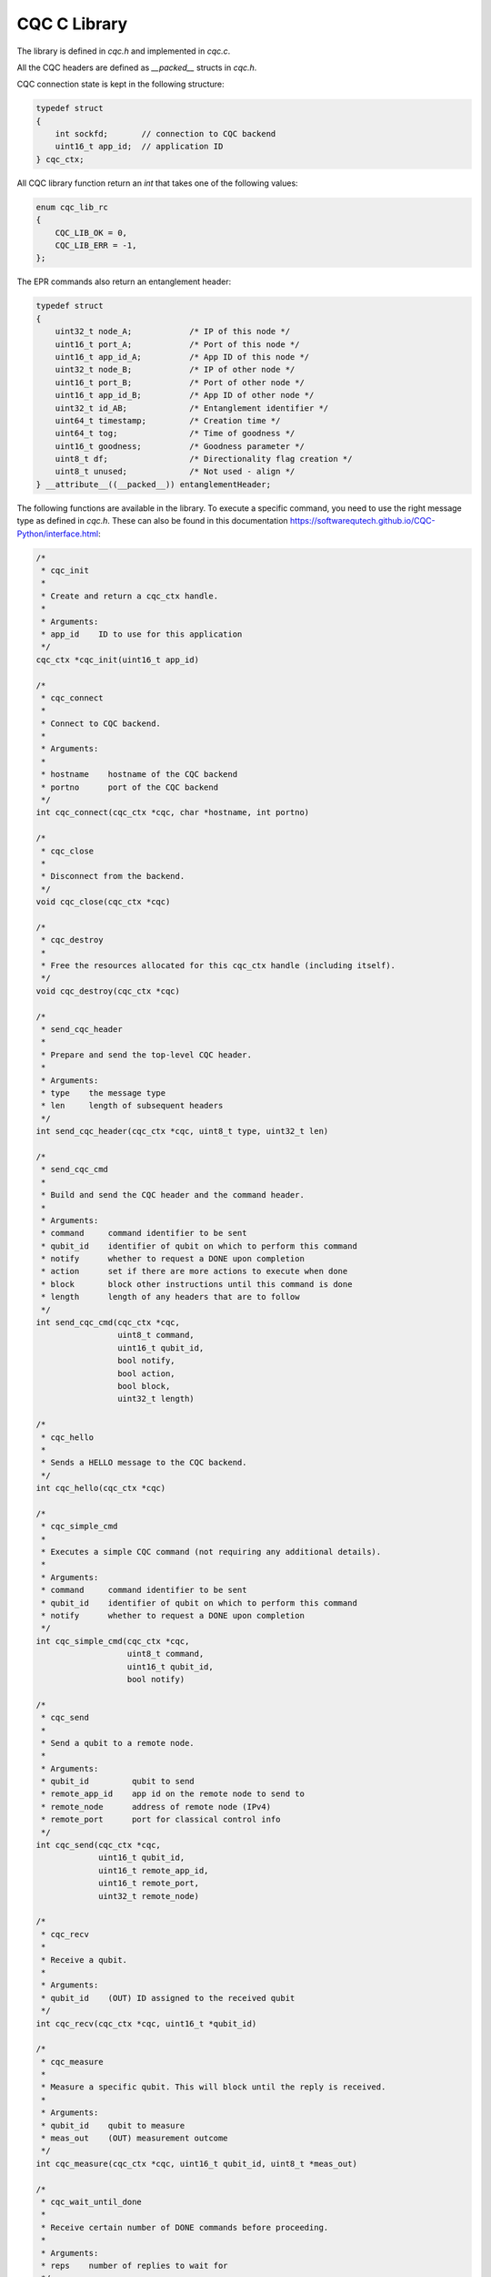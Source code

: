 CQC C Library 
=============

The library is defined in `cqc.h` and implemented in `cqc.c`.

All the CQC headers are defined as `__packed__` structs in `cqc.h`.

CQC connection state is kept in the following structure:

.. code-block:: c

    typedef struct
    {
        int sockfd;       // connection to CQC backend
        uint16_t app_id;  // application ID
    } cqc_ctx;

All CQC library function return an `int` that takes one of the following values:

.. code-block:: c

    enum cqc_lib_rc
    {
        CQC_LIB_OK = 0,
        CQC_LIB_ERR = -1,
    };

The EPR commands also return an entanglement header:

.. code-block:: c

    typedef struct
    {
        uint32_t node_A;            /* IP of this node */
        uint16_t port_A;            /* Port of this node */
        uint16_t app_id_A;          /* App ID of this node */
        uint32_t node_B;            /* IP of other node */
        uint16_t port_B;            /* Port of other node */
        uint16_t app_id_B;          /* App ID of other node */
        uint32_t id_AB;             /* Entanglement identifier */
        uint64_t timestamp;         /* Creation time */
        uint64_t tog;               /* Time of goodness */
        uint16_t goodness;          /* Goodness parameter */
        uint8_t df;                 /* Directionality flag creation */
        uint8_t unused;             /* Not used - align */
    } __attribute__((__packed__)) entanglementHeader;

The following functions are available in the library. To execute a specific command, you need to use the right message type as defined in `cqc.h`. These can also be found in this documentation https://softwarequtech.github.io/CQC-Python/interface.html:

.. code-block:: c

    /*
     * cqc_init
     *
     * Create and return a cqc_ctx handle.
     *
     * Arguments:
     * app_id    ID to use for this application
     */
    cqc_ctx *cqc_init(uint16_t app_id)

    /*
     * cqc_connect
     *
     * Connect to CQC backend.
     *
     * Arguments:
     *
     * hostname    hostname of the CQC backend
     * portno      port of the CQC backend
     */
    int cqc_connect(cqc_ctx *cqc, char *hostname, int portno)

    /*
     * cqc_close
     *
     * Disconnect from the backend.
     */
    void cqc_close(cqc_ctx *cqc)

    /*
     * cqc_destroy
     *
     * Free the resources allocated for this cqc_ctx handle (including itself).
     */
    void cqc_destroy(cqc_ctx *cqc)

    /*
     * send_cqc_header
     *
     * Prepare and send the top-level CQC header.
     *
     * Arguments:
     * type    the message type
     * len     length of subsequent headers
     */
    int send_cqc_header(cqc_ctx *cqc, uint8_t type, uint32_t len)

    /*
     * send_cqc_cmd
     *
     * Build and send the CQC header and the command header.
     *
     * Arguments:
     * command     command identifier to be sent
     * qubit_id    identifier of qubit on which to perform this command
     * notify      whether to request a DONE upon completion
     * action      set if there are more actions to execute when done
     * block       block other instructions until this command is done
     * length      length of any headers that are to follow
     */
    int send_cqc_cmd(cqc_ctx *cqc,
                     uint8_t command,
                     uint16_t qubit_id,
                     bool notify,
                     bool action,
                     bool block,
                     uint32_t length)

    /*
     * cqc_hello
     *
     * Sends a HELLO message to the CQC backend.
     */
    int cqc_hello(cqc_ctx *cqc)

    /*
     * cqc_simple_cmd
     *
     * Executes a simple CQC command (not requiring any additional details).
     *
     * Arguments:
     * command     command identifier to be sent
     * qubit_id    identifier of qubit on which to perform this command
     * notify      whether to request a DONE upon completion
     */
    int cqc_simple_cmd(cqc_ctx *cqc,
                       uint8_t command,
                       uint16_t qubit_id,
                       bool notify)

    /*
     * cqc_send
     *
     * Send a qubit to a remote node.
     *
     * Arguments:
     * qubit_id         qubit to send
     * remote_app_id    app id on the remote node to send to
     * remote_node      address of remote node (IPv4)
     * remote_port      port for classical control info
     */
    int cqc_send(cqc_ctx *cqc,
                 uint16_t qubit_id,
                 uint16_t remote_app_id,
                 uint16_t remote_port,
                 uint32_t remote_node)

    /*
     * cqc_recv
     *
     * Receive a qubit.
     *
     * Arguments:
     * qubit_id    (OUT) ID assigned to the received qubit
     */
    int cqc_recv(cqc_ctx *cqc, uint16_t *qubit_id)

    /*
     * cqc_measure
     *
     * Measure a specific qubit. This will block until the reply is received.
     *
     * Arguments:
     * qubit_id    qubit to measure
     * meas_out    (OUT) measurement outcome
     */
    int cqc_measure(cqc_ctx *cqc, uint16_t qubit_id, uint8_t *meas_out)

    /*
     * cqc_wait_until_done
     *
     * Receive certain number of DONE commands before proceeding.
     *
     * Arguments:
     * reps    number of replies to wait for
     */
    int cqc_wait_until_done(cqc_ctx *cqc, unsigned int reps)

    /*
     * cqc_wait_until_newok
     *
     * Wait until qubit creation is confirmed.
     *
     * Arguments:
     * qubit_id    (OUT) ID of created qubit
     */
    int cqc_wait_until_newok(cqc_ctx *cqc, uint16_t *qubit_id)

    /*
     *  cqc_twoqubit
     *
     *  Execute local two qubit gate.
     *
     *  Arguments:
     *  command    command id to execute
     *  qubit1     number of the first qubit
     *  qubit2     number of the second qubit
     */
    int cqc_twoqubit(cqc_ctx *cqc,
                     uint8_t command,
                     uint16_t qubit1,
                     uint16_t qubit2)

    /*
     * cqc_epr
     *
     * Generate EPR pair with remote node.
     *
     * Arguments:
     * remote_app_id    app id on the remote node
     * remote_node      address of remote node to receive from (IPv4)
     * remote_port      port for classical control info
     * qubit_id         (OUT) ID of local qubit of the EPR pair
     * ent_info         (OUT) etanglement information
     */
    int cqc_epr(cqc_ctx *cqc,
                uint16_t remote_app_id,
                uint16_t remote_port,
                uint32_t remote_node,
                uint16_t *qubit_id,
                entanglementHeader *ent_info)

    /*
     * cqc_epr_recv
     *
     * Receive EPR pair.
     *
     * qubit_id         (OUT) ID of local qubit of the EPR pair
     * ent_info         (OUT) etanglement information
     */
    int cqc_epr_recv(cqc_ctx *cqc,
                     uint16_t *qubit_id,
                     entanglementHeader *ent_info)
